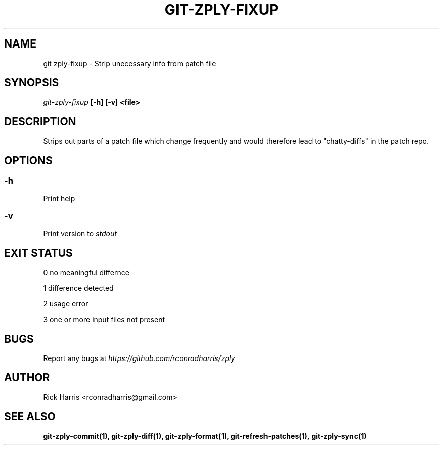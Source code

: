 .TH GIT-ZPLY-FIXUP 1 "18 Oct 2014" "git-zply 0.1"
.SH NAME
git zply-fixup - Strip unecessary info from patch file
.SH SYNOPSIS
.I git-zply-fixup
.B
[-h] [-v] <file>
.SH DESCRIPTION
Strips out parts of a patch file which change frequently and would therefore
lead to "chatty-diffs" in the patch repo.
.SH OPTIONS
.SS -h
Print help
.SS -v
Print version to
.I stdout
.SH EXIT STATUS
.P
0 no meaningful differnce
.P
1 difference detected
.P
2 usage error
.P
3 one or more input files not present
.SH BUGS
Report any bugs at
.I https://github.com/rconradharris/zply
.SH AUTHOR
Rick Harris <rconradharris@gmail.com>
.SH SEE ALSO
.B git-zply-commit(1), git-zply-diff(1), git-zply-format(1), git-refresh-patches(1), git-zply-sync(1)
